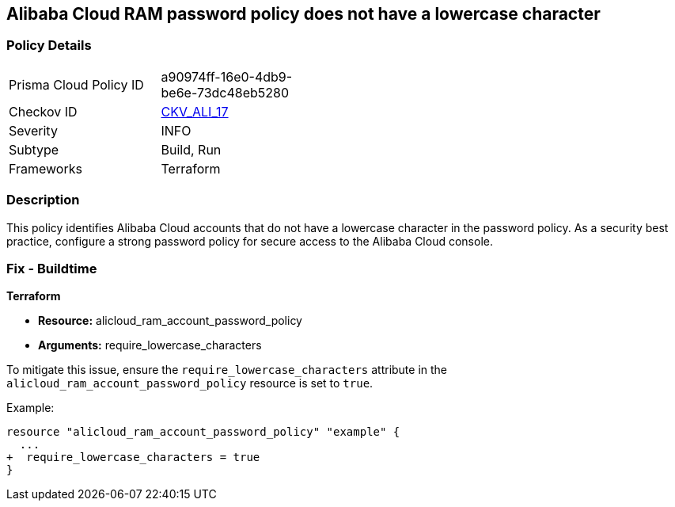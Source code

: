 == Alibaba Cloud RAM password policy does not have a lowercase character


=== Policy Details 

[width=45%]
[cols="1,1"]
|=== 
|Prisma Cloud Policy ID 
| a90974ff-16e0-4db9-be6e-73dc48eb5280

|Checkov ID 
| https://github.com/bridgecrewio/checkov/tree/master/checkov/terraform/checks/resource/alicloud/RAMPasswordPolicyLowercaseLetter.py[CKV_ALI_17]

|Severity
|INFO

|Subtype
|Build, Run

|Frameworks
|Terraform

|=== 



=== Description 

This policy identifies Alibaba Cloud accounts that do not have a lowercase character in the password policy. As a security best practice, configure a strong password policy for secure access to the Alibaba Cloud console.

=== Fix - Buildtime


*Terraform* 

* *Resource:* alicloud_ram_account_password_policy
* *Arguments:* require_lowercase_characters

To mitigate this issue, ensure the `require_lowercase_characters` attribute in the `alicloud_ram_account_password_policy` resource is set to `true`.

Example:

[source,go]
----
resource "alicloud_ram_account_password_policy" "example" {
  ...
+  require_lowercase_characters = true
}
----
